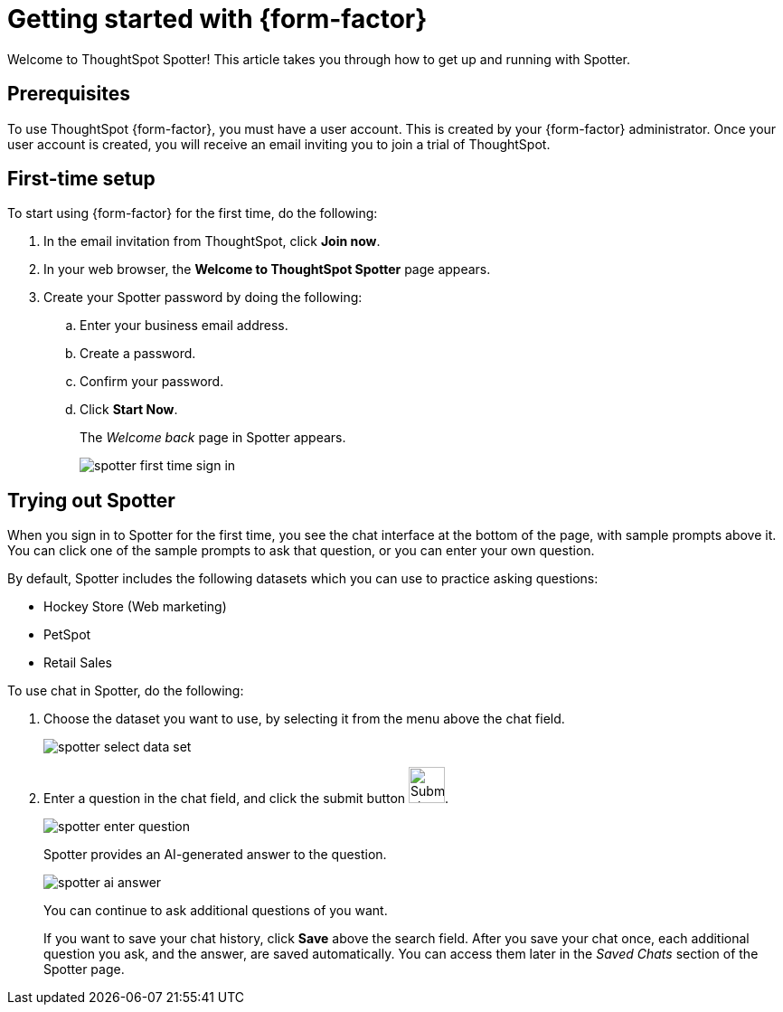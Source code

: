 = Getting started with {form-factor}
:description: Learn how to get started with ThoughtSpot Spotter

Welcome to ThoughtSpot Spotter! This article takes you through how to get up and running with Spotter.

== Prerequisites

To use ThoughtSpot {form-factor}, you must have a user account. This is created by your {form-factor} administrator. Once your user account is created, you will receive an email inviting you to join a trial of ThoughtSpot.

== First-time setup

To start using {form-factor} for the first time, do the following:

. In the email invitation from ThoughtSpot, click *Join now*.
. In your web browser, the *Welcome to ThoughtSpot Spotter* page appears.
. Create your Spotter password by doing the following:
.. Enter your business email address.
.. Create a password.
.. Confirm your password.
.. Click *Start Now*.
+
The _Welcome back_ page in Spotter appears.
[.bordered]
image::spotter-first-time-sign-in.png[]

== Trying out Spotter

When you sign in to Spotter for the first time, you see the chat interface at the bottom of the page, with sample prompts above it. You can click one of the sample prompts to ask that question, or you can enter your own question.

By default, Spotter includes the following datasets which you can use to practice asking questions:

- Hockey Store (Web marketing)
- PetSpot
- Retail Sales

To use chat in Spotter, do the following:

. Choose the dataset you want to use, by selecting it from the menu above the chat field.
+
[.bordered]
image::spotter-select-data-set.png[]

. Enter a question in the chat field, and click the submit button image:spotter-submit.png[Submit chat, width="40px"].
+
[.bordered]
image::spotter-enter-question.png[]
+
Spotter provides an AI-generated answer to the question.
+
[.bordered]
image::spotter-ai-answer.png[]
You can continue to ask additional questions of you want.
+
If you want to save your chat history, click *Save* above the search field. After you save your chat once, each additional question you ask, and the answer, are saved automatically. You can access them later in the _Saved Chats_ section of the Spotter page.





